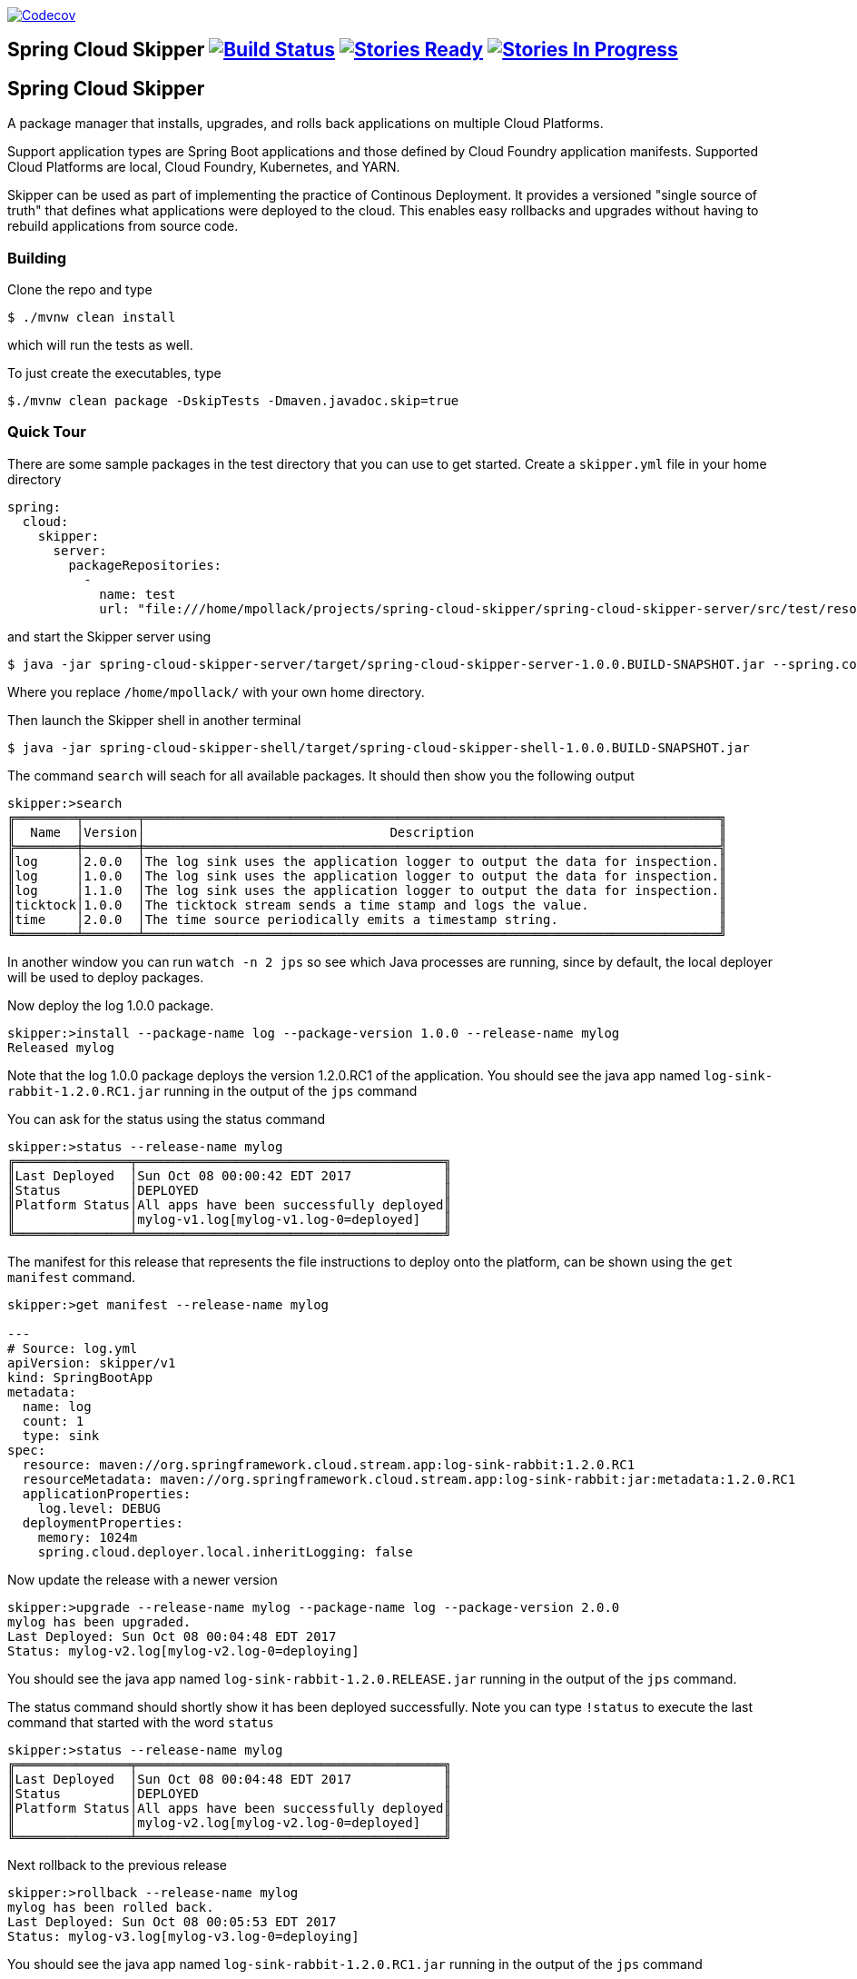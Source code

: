 image:https://codecov.io/gh/spring-cloud/spring-cloud-skipper/branch/master/graph/badge.svg["Codecov", link="https://codecov.io/gh/spring-cloud/spring-cloud-skipper/branch/master"]

== Spring Cloud Skipper image:https://build.spring.io/plugins/servlet/wittified/build-status/SCSKIP-BMASTER[Build Status, link=https://build.spring.io/browse/SCSKIP] image:https://badge.waffle.io/spring-cloud/spring-cloud-skipper.svg?label=ready&title=Ready[Stories Ready, link=http://waffle.io/spring-cloud/spring-cloud-skipper] image:https://badge.waffle.io/spring-cloud/spring-cloud-skipper.svg?label=In%20Progress&title=In%20Progress[Stories In Progress, link=http://waffle.io/spring-cloud/spring-cloud-skipper]

== Spring Cloud Skipper

A package manager that installs, upgrades, and rolls back applications on multiple Cloud Platforms.

Support application types are Spring Boot applications and those defined by Cloud Foundry application manifests.  Supported Cloud Platforms are local, Cloud Foundry, Kubernetes, and YARN.

Skipper can be used as part of implementing the practice of Continous Deployment.  It provides a versioned "single source of truth" that defines what applications were deployed to the cloud.  This enables easy rollbacks and upgrades without having to rebuild applications from source code.

=== Building

Clone the repo and type

----
$ ./mvnw clean install
----

which will run the tests as well.

To just create the executables, type

----
$./mvnw clean package -DskipTests -Dmaven.javadoc.skip=true
----

=== Quick Tour

There are some sample packages in the test directory that you can use to get started.  Create a `skipper.yml` file in your home directory

```
spring:
  cloud:
    skipper:
      server:
        packageRepositories:
          -
            name: test
            url: "file:///home/mpollack/projects/spring-cloud-skipper/spring-cloud-skipper-server/src/test/resources/repositories/binaries/test/"
```

and start the Skipper server using

----
$ java -jar spring-cloud-skipper-server/target/spring-cloud-skipper-server-1.0.0.BUILD-SNAPSHOT.jar --spring.config.location=/home/mpollack/skipper.yml
----

Where you replace `/home/mpollack/` with your own home directory.

Then launch the Skipper shell in another terminal

----
$ java -jar spring-cloud-skipper-shell/target/spring-cloud-skipper-shell-1.0.0.BUILD-SNAPSHOT.jar
----

The command `search` will seach for all available packages. It should then show you the following output

```
skipper:>search
╔════════╤═══════╤═══════════════════════════════════════════════════════════════════════════╗
║  Name  │Version│                                Description                                ║
╠════════╪═══════╪═══════════════════════════════════════════════════════════════════════════╣
║log     │2.0.0  │The log sink uses the application logger to output the data for inspection.║
║log     │1.0.0  │The log sink uses the application logger to output the data for inspection.║
║log     │1.1.0  │The log sink uses the application logger to output the data for inspection.║
║ticktock│1.0.0  │The ticktock stream sends a time stamp and logs the value.                 ║
║time    │2.0.0  │The time source periodically emits a timestamp string.                     ║
╚════════╧═══════╧═══════════════════════════════════════════════════════════════════════════╝
```

In another window you can run `watch -n 2 jps` so see which Java processes are running, since by default, the local deployer will be used to deploy packages.

Now deploy the log 1.0.0 package.

----
skipper:>install --package-name log --package-version 1.0.0 --release-name mylog
Released mylog
----

Note that the log 1.0.0 package deploys the version 1.2.0.RC1 of the application.  You should see the java app named `log-sink-rabbit-1.2.0.RC1.jar` running in the output of the `jps` command

You can ask for the status using the status command

```
skipper:>status --release-name mylog
╔═══════════════╤════════════════════════════════════════╗
║Last Deployed  │Sun Oct 08 00:00:42 EDT 2017            ║
║Status         │DEPLOYED                                ║
║Platform Status│All apps have been successfully deployed║
║               │mylog-v1.log[mylog-v1.log-0=deployed]   ║
╚═══════════════╧════════════════════════════════════════╝
```

The manifest for this release that represents the file instructions to deploy onto the platform, can be shown using the `get manifest` command.

```
skipper:>get manifest --release-name mylog

---
# Source: log.yml
apiVersion: skipper/v1
kind: SpringBootApp
metadata:
  name: log
  count: 1
  type: sink
spec:
  resource: maven://org.springframework.cloud.stream.app:log-sink-rabbit:1.2.0.RC1
  resourceMetadata: maven://org.springframework.cloud.stream.app:log-sink-rabbit:jar:metadata:1.2.0.RC1
  applicationProperties:
    log.level: DEBUG
  deploymentProperties:
    memory: 1024m
    spring.cloud.deployer.local.inheritLogging: false
```

Now update the release with a newer version

```
skipper:>upgrade --release-name mylog --package-name log --package-version 2.0.0
mylog has been upgraded.
Last Deployed: Sun Oct 08 00:04:48 EDT 2017
Status: mylog-v2.log[mylog-v2.log-0=deploying]
```

You should see the java app named `log-sink-rabbit-1.2.0.RELEASE.jar` running in the output of the `jps` command.

The status command should shortly show it has been deployed successfully.  Note you can type `!status` to execute the last command that started with the word `status`

```
skipper:>status --release-name mylog
╔═══════════════╤════════════════════════════════════════╗
║Last Deployed  │Sun Oct 08 00:04:48 EDT 2017            ║
║Status         │DEPLOYED                                ║
║Platform Status│All apps have been successfully deployed║
║               │mylog-v2.log[mylog-v2.log-0=deployed]   ║
╚═══════════════╧════════════════════════════════════════╝
```

Next rollback to the previous release

```
skipper:>rollback --release-name mylog
mylog has been rolled back.
Last Deployed: Sun Oct 08 00:05:53 EDT 2017
Status: mylog-v3.log[mylog-v3.log-0=deploying]
```

You should see the java app named `log-sink-rabbit-1.2.0.RC1.jar` running in the output of the `jps` command

The status command should shortly show it has been deployed successfully.

```
skipper:>status --release-name mylog
╔═══════════════╤════════════════════════════════════════╗
║Last Deployed  │Sun Oct 08 00:05:53 EDT 2017            ║
║Status         │DEPLOYED                                ║
║Platform Status│All apps have been successfully deployed║
║               │mylog-v3.log[mylog-v3.log-0=deployed]   ║
╚═══════════════╧════════════════════════════════════════╝
```

The `history` command shows you the various releases that were made

```
skipper:>history --release-name mylog
╔═══════╤════════════════════════════╤════════╤════════════╤═══════════════╤════════════════╗
║Version│        Last updated        │ Status │Package Name│Package Version│  Description   ║
╠═══════╪════════════════════════════╪════════╪════════════╪═══════════════╪════════════════╣
║3      │Sun Oct 08 00:05:53 EDT 2017│DEPLOYED│log         │1.0.0          │Upgrade complete║
║2      │Sun Oct 08 00:04:48 EDT 2017│DELETED │log         │2.0.0          │Delete complete ║
║1      │Sun Oct 08 00:00:42 EDT 2017│DELETED │log         │1.0.0          │Delete complete ║
╚═══════╧════════════════════════════╧════════╧════════════╧═══════════════╧════════════════╝
```

Now delete the release.

```
skipper:>delete --release-name mylog
mylog has been deleted.
```

You should not see any `log-sink-rabbit` apps in the `jps` command.


=== Code formatting guidelines

* The directory ./etc/eclipse has two files for use with code formatting, `eclipse-code-formatter.xml` for the majority of the code formatting rules and `eclipse.importorder` to order the import statements.

* In eclipse you import these files by navigating `Windows -> Preferences` and then the menu items `Preferences > Java > Code Style > Formatter` and `Preferences > Java > Code Style > Organize Imports` respectfully.

* In `IntelliJ`, install the plugin `Eclipse Code Formatter`.  You can find it by searching the "Browse Repositories" under the plugin option within `IntelliJ` (Once installed you will need to reboot Intellij for it to take effect).
Then navigate to `Intellij IDEA > Preferences` and select the Eclipse Code Formatter.  Select the `eclipse-code-formatter.xml` file for the field `Eclipse Java Formatter config file` and the file `eclipse.importorder` for the field `Import order`.
Enable the `Eclipse code formatter` by clicking `Use the Eclipse code formatter` then click the *OK* button.
** NOTE: If you configure the `Eclipse Code Formatter` from `File > Other Settings > Default Settings` it will set this policy across all of your Intellij projects.
